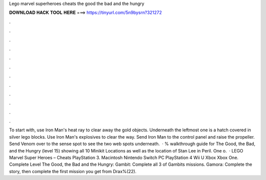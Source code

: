 Lego marvel superheroes cheats the good the bad and the hungry

𝐃𝐎𝐖𝐍𝐋𝐎𝐀𝐃 𝐇𝐀𝐂𝐊 𝐓𝐎𝐎𝐋 𝐇𝐄𝐑𝐄 ===> https://tinyurl.com/5n9bysrn?321272

.

.

.

.

.

.

.

.

.

.

.

.

To start with, use Iron Man's heat ray to clear away the gold objects. Underneath the leftmost one is a hatch covered in silver lego blocks. Use Iron Man's explosives to clear the way. Send Iron Man to the control panel and raise the propeller. Send Venom over to the sense spot to see the two web spots underneath.  · % walkthrough guide for The Good, the Bad, and the Hungry (level 15) showing all 10 Minikit Locations as well as the location of Stan Lee in Peril. One o.  · LEGO Marvel Super Heroes – Cheats PlayStation 3. Macintosh Nintendo Switch PC PlayStation 4 Wii U Xbox Xbox One. Complete Level The Good, the Bad and the Hungry: Gambit: Complete all 3 of Gambits missions. Gamora: Complete the story, then complete the first mission you get from Drax%(22).